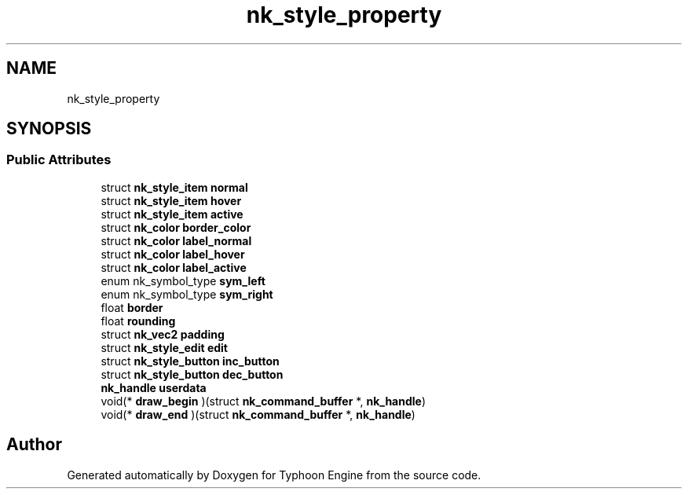 .TH "nk_style_property" 3 "Sat Jul 20 2019" "Version 0.1" "Typhoon Engine" \" -*- nroff -*-
.ad l
.nh
.SH NAME
nk_style_property
.SH SYNOPSIS
.br
.PP
.SS "Public Attributes"

.in +1c
.ti -1c
.RI "struct \fBnk_style_item\fP \fBnormal\fP"
.br
.ti -1c
.RI "struct \fBnk_style_item\fP \fBhover\fP"
.br
.ti -1c
.RI "struct \fBnk_style_item\fP \fBactive\fP"
.br
.ti -1c
.RI "struct \fBnk_color\fP \fBborder_color\fP"
.br
.ti -1c
.RI "struct \fBnk_color\fP \fBlabel_normal\fP"
.br
.ti -1c
.RI "struct \fBnk_color\fP \fBlabel_hover\fP"
.br
.ti -1c
.RI "struct \fBnk_color\fP \fBlabel_active\fP"
.br
.ti -1c
.RI "enum nk_symbol_type \fBsym_left\fP"
.br
.ti -1c
.RI "enum nk_symbol_type \fBsym_right\fP"
.br
.ti -1c
.RI "float \fBborder\fP"
.br
.ti -1c
.RI "float \fBrounding\fP"
.br
.ti -1c
.RI "struct \fBnk_vec2\fP \fBpadding\fP"
.br
.ti -1c
.RI "struct \fBnk_style_edit\fP \fBedit\fP"
.br
.ti -1c
.RI "struct \fBnk_style_button\fP \fBinc_button\fP"
.br
.ti -1c
.RI "struct \fBnk_style_button\fP \fBdec_button\fP"
.br
.ti -1c
.RI "\fBnk_handle\fP \fBuserdata\fP"
.br
.ti -1c
.RI "void(* \fBdraw_begin\fP )(struct \fBnk_command_buffer\fP *, \fBnk_handle\fP)"
.br
.ti -1c
.RI "void(* \fBdraw_end\fP )(struct \fBnk_command_buffer\fP *, \fBnk_handle\fP)"
.br
.in -1c

.SH "Author"
.PP 
Generated automatically by Doxygen for Typhoon Engine from the source code\&.
